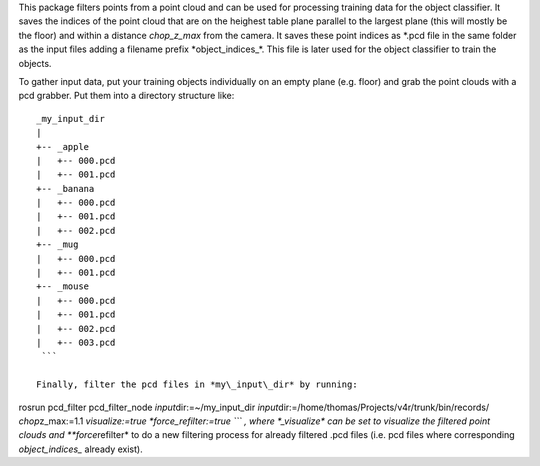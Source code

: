 This package filters points from a point cloud and can be used for
processing training data for the object classifier. It saves the indices
of the point cloud that are on the heighest table plane parallel to the
largest plane (this will mostly be the floor) and within a distance
*chop\_z\_max* from the camera. It saves these point indices as *.pcd
file in the same folder as the input files adding a filename prefix
*\ object\_indices\_\*. This file is later used for the object
classifier to train the objects.

To gather input data, put your training objects individually on an empty
plane (e.g. floor) and grab the point clouds with a pcd grabber. Put
them into a directory structure like:

::

    _my_input_dir
    |
    +-- _apple
    |   +-- 000.pcd
    |   +-- 001.pcd
    +-- _banana
    |   +-- 000.pcd
    |   +-- 001.pcd
    |   +-- 002.pcd
    +-- _mug
    |   +-- 000.pcd
    |   +-- 001.pcd
    +-- _mouse
    |   +-- 000.pcd
    |   +-- 001.pcd
    |   +-- 002.pcd
    |   +-- 003.pcd
     ```

    Finally, filter the pcd files in *my\_input\_dir* by running:

rosrun pcd\_filter pcd\_filter\_node *input*\ dir:=~/my\_input\_dir
*input*\ dir:=/home/thomas/Projects/v4r/trunk/bin/records/
*chop*\ z\_max:=1.1 *visualize:=true *\ force\_refilter:=true \`\`\` ,
where \*\_visualize\* can be set to visualize the filtered point clouds
and **force*\ refilter* to do a new filtering process for already
filtered .pcd files (i.e. pcd files where corresponding
*object\_indices\_* already exist).
